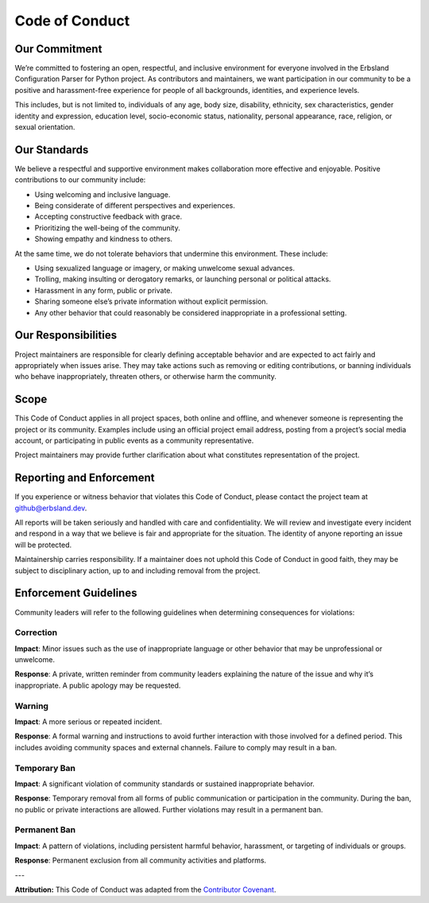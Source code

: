 ***************
Code of Conduct
***************

Our Commitment
==============

We’re committed to fostering an open, respectful, and inclusive environment for everyone involved in the Erbsland Configuration Parser for Python project. As contributors and maintainers, we want participation in our community to be a positive and harassment-free experience for people of all backgrounds, identities, and experience levels.

This includes, but is not limited to, individuals of any age, body size, disability, ethnicity, sex characteristics, gender identity and expression, education level, socio-economic status, nationality, personal appearance, race, religion, or sexual orientation.

Our Standards
=============

We believe a respectful and supportive environment makes collaboration more effective and enjoyable. Positive contributions to our community include:

- Using welcoming and inclusive language.
- Being considerate of different perspectives and experiences.
- Accepting constructive feedback with grace.
- Prioritizing the well-being of the community.
- Showing empathy and kindness to others.

At the same time, we do not tolerate behaviors that undermine this environment. These include:

- Using sexualized language or imagery, or making unwelcome sexual advances.
- Trolling, making insulting or derogatory remarks, or launching personal or political attacks.
- Harassment in any form, public or private.
- Sharing someone else’s private information without explicit permission.
- Any other behavior that could reasonably be considered inappropriate in a professional setting.

Our Responsibilities
====================

Project maintainers are responsible for clearly defining acceptable behavior and are expected to act fairly and appropriately when issues arise. They may take actions such as removing or editing contributions, or banning individuals who behave inappropriately, threaten others, or otherwise harm the community.

Scope
=====

This Code of Conduct applies in all project spaces, both online and offline, and whenever someone is representing the project or its community. Examples include using an official project email address, posting from a project’s social media account, or participating in public events as a community representative.

Project maintainers may provide further clarification about what constitutes representation of the project.

Reporting and Enforcement
=========================

If you experience or witness behavior that violates this Code of Conduct, please contact the project team at `github@erbsland.dev <mailto:github@erbsland.dev>`_.

All reports will be taken seriously and handled with care and confidentiality. We will review and investigate every incident and respond in a way that we believe is fair and appropriate for the situation. The identity of anyone reporting an issue will be protected.

Maintainership carries responsibility. If a maintainer does not uphold this Code of Conduct in good faith, they may be subject to disciplinary action, up to and including removal from the project.

Enforcement Guidelines
======================

Community leaders will refer to the following guidelines when determining consequences for violations:

Correction
----------

**Impact**: Minor issues such as the use of inappropriate language or other behavior that may be unprofessional or unwelcome.

**Response**: A private, written reminder from community leaders explaining the nature of the issue and why it’s inappropriate. A public apology may be requested.

Warning
-------

**Impact**: A more serious or repeated incident.

**Response**: A formal warning and instructions to avoid further interaction with those involved for a defined period. This includes avoiding community spaces and external channels. Failure to comply may result in a ban.

Temporary Ban
-------------

**Impact**: A significant violation of community standards or sustained inappropriate behavior.

**Response**: Temporary removal from all forms of public communication or participation in the community. During the ban, no public or private interactions are allowed. Further violations may result in a permanent ban.

Permanent Ban
-------------

**Impact**: A pattern of violations, including persistent harmful behavior, harassment, or targeting of individuals or groups.

**Response**: Permanent exclusion from all community activities and platforms.

---

**Attribution:** This Code of Conduct was adapted from the `Contributor Covenant <https://www.contributor-covenant.org>`_.


